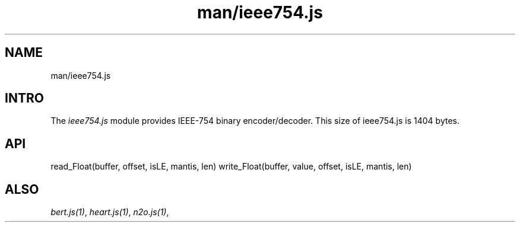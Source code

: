 .TH man/ieee754.js 1 "man/ieee754.js" "Synrc Research Center" "IEEE754.JS"
.SH NAME
man/ieee754.js

.SH INTRO
.LP
The
\fIieee754.js\fR\& module provides IEEE-754 binary encoder/decoder.
This size of
ieee754.js
is 1404 bytes.

.SH API
read_Float(buffer, offset, isLE, mantis, len)
write_Float(buffer, value, offset, isLE, mantis, len)

.SH ALSO
.LP
\fB\fIbert.js(1)\fR\&\fR\&, \fB\fIheart.js(1)\fR\&\fR\&, \fB\fIn2o.js(1)\fR\&\fR\&,